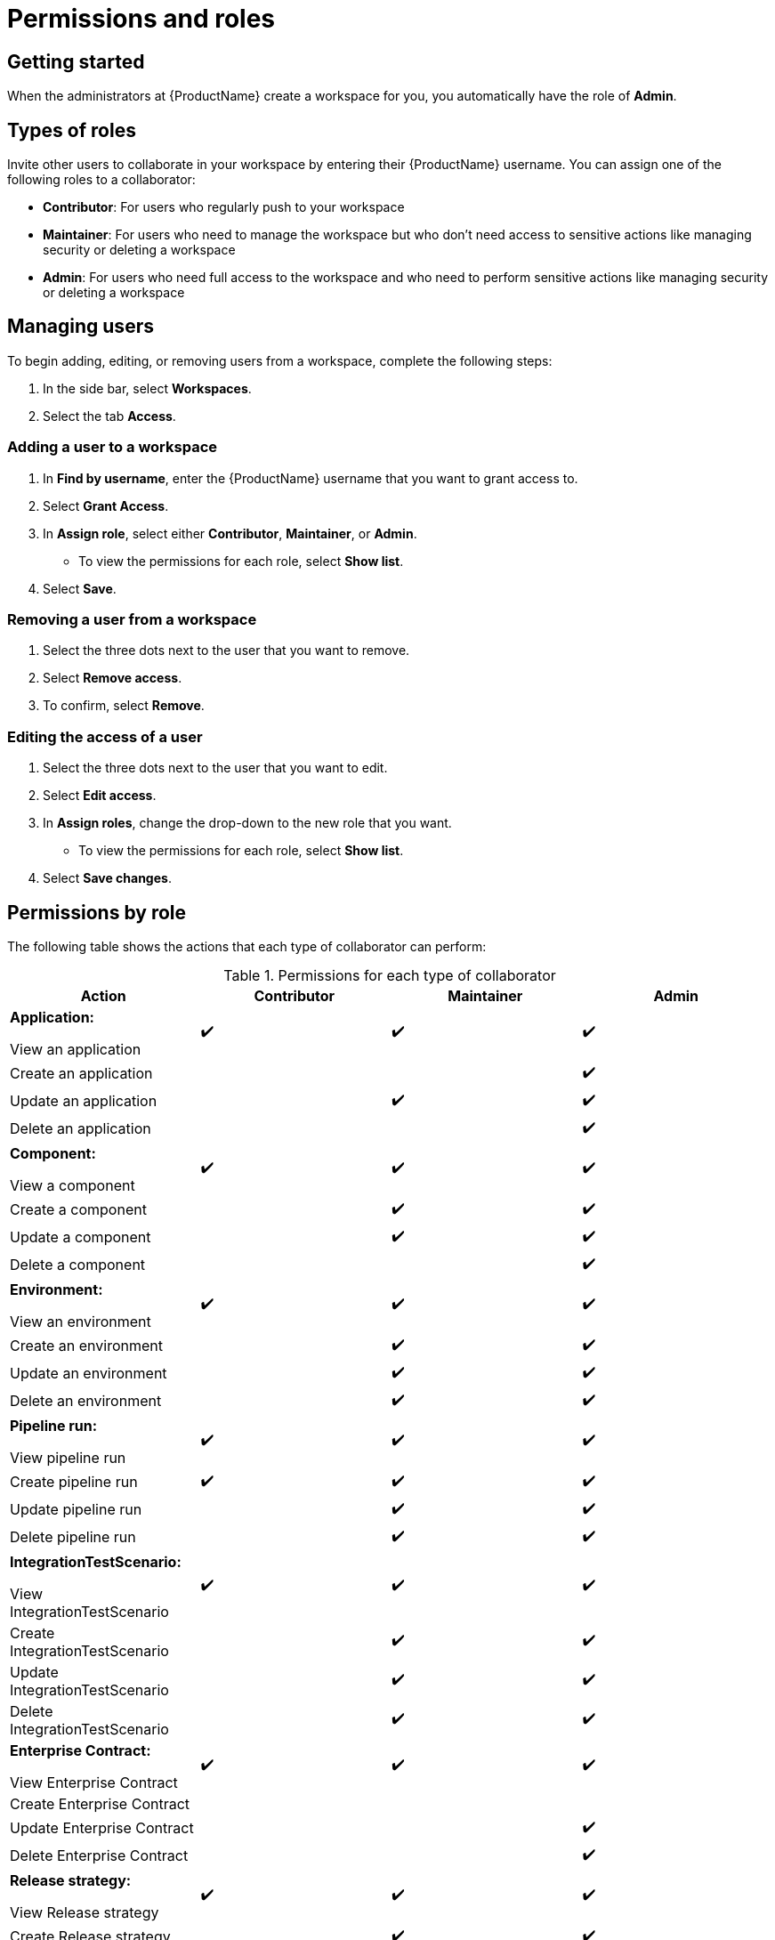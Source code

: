 = Permissions and roles

== Getting started 

When the administrators at {ProductName} create a workspace for you, you automatically have the role of *Admin*. 

== Types of roles

Invite other users to collaborate in your workspace by entering their {ProductName} username. You can assign one of the following roles to a collaborator:

* *Contributor*: For users who regularly push to your workspace
* *Maintainer*: For users who need to manage the workspace but who don't need access to sensitive actions like managing security or deleting a workspace
* *Admin*: For users who need full access to the workspace and who need to perform sensitive actions like managing security or deleting a workspace

== Managing users 

To begin adding, editing, or removing users from a workspace, complete the following steps:

. In the side bar, select *Workspaces*. 
. Select the tab *Access*. 

=== Adding a user to a workspace

. In *Find by username*, enter the {ProductName} username that you want to grant access to. 
. Select *Grant Access*. 
. In *Assign role*, select either *Contributor*, *Maintainer*, or *Admin*. 
* To view the permissions for each role, select *Show list*. 
. Select *Save*. 

=== Removing a user from a workspace
. Select the three dots next to the user that you want to remove. 
. Select *Remove access*.
. To confirm, select *Remove*. 

=== Editing the access of a user
. Select the three dots next to the user that you want to edit. 
. Select *Edit access*. 
. In *Assign roles*, change the drop-down to the new role that you want. 
* To view the permissions for each role, select *Show list*. 
. Select *Save changes*. 

== Permissions by role

The following table shows the actions that each type of collaborator can perform: 

.Permissions for each type of collaborator

|===
|Action |Contributor |Maintainer |Admin

|*Application:*

View an application
^.>|✔️
^.>|✔️
^.>|✔️

|Create an application
|
|
^.^|✔️

|Update an application
|
^.^|✔️
^.^|✔️

|Delete an application
|
|
^.^|✔️

|*Component:*

View a component
^.>|✔️
^.>|✔️
^.>|✔️

|Create a component
|
^.^|✔️
^.^|✔️

|Update a component
|
^.^|✔️
^.^|✔️

|Delete a component
|
|
^.^|✔️

|*Environment:*

View an environment

^.>|✔️
^.>|✔️
^.>|✔️

|Create an environment
|
^.^|✔️
^.^|✔️

|Update an environment
|
^.^|✔️
^.^|✔️

|Delete an environment
|
^.^|✔️
^.^|✔️

|*Pipeline run:*

View pipeline run

^.>|✔️
^.>|✔️
^.>|✔️

|Create pipeline run
^.^|✔️
^.^|✔️
^.^|✔️

|Update pipeline run
|
^.^|✔️
^.^|✔️

|Delete pipeline run 
|
^.^|✔️
^.^|✔️

|*IntegrationTestScenario:*

View IntegrationTestScenario

^.>|✔️
^.>|✔️
^.>|✔️

|Create IntegrationTestScenario
|
^.^|✔️
^.^|✔️

|Update IntegrationTestScenario
|
^.^|✔️
^.^|✔️

|Delete IntegrationTestScenario
|
^.^|✔️
^.^|✔️

|*Enterprise Contract:* 

View Enterprise Contract
^.>|✔️
^.>|✔️
^.>|✔️

|Create Enterprise Contract
|
|
|

|Update Enterprise Contract
|
|
^.^|✔️

|Delete Enterprise Contract
|
|
^.^|✔️

|*Release strategy:*

View Release strategy

^.>|✔️
^.>|✔️
^.>|✔️

|Create Release strategy
|
^.^|✔️
^.^|✔️

|Update Release strategy
|
^.^|✔️
^.^|✔️
|Delete Release strategy
|
^.^|✔️
^.^|✔️

|*Release Admission Plan:*
View Release Admission Plan

^.>|✔️
^.>|✔️
^.>|✔️

|Create Release Admission Plan
|
^.^|✔️
^.^|✔️

|Update Release Admission Plan
|
^.^|✔️
^.^|✔️

|Delete Release Admission Plan
|
^.^|✔️
^.^|✔️

|*User:*

View a user
^.>|✔️
^.>|✔️
^.>|✔️

|Add a user to a workspace
|
^.^|✔️
^.^|✔️

|Update a user
|
^.^|✔️
^.^|✔️

|Delete a user from a workspace
|
^.^|✔️
^.^|✔️

|===

